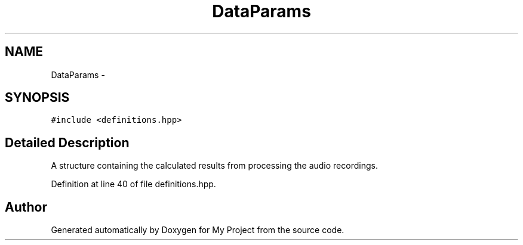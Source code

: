 .TH "DataParams" 3 "Wed Mar 30 2016" "My Project" \" -*- nroff -*-
.ad l
.nh
.SH NAME
DataParams \- 
.SH SYNOPSIS
.br
.PP
.PP
\fC#include <definitions\&.hpp>\fP
.SH "Detailed Description"
.PP 
A structure containing the calculated results from processing the audio recordings\&. 
.PP
Definition at line 40 of file definitions\&.hpp\&.

.SH "Author"
.PP 
Generated automatically by Doxygen for My Project from the source code\&.
